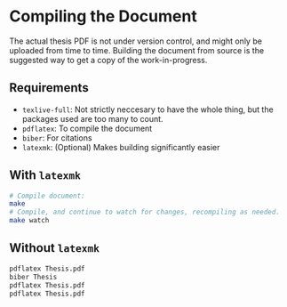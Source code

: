 * Compiling the Document
  :PROPERTIES:
  :CUSTOM_ID: compiling-the-document
  :END:

The actual thesis PDF is not under version control, and might only be
uploaded from time to time. Building the document from source is the
suggested way to get a copy of the work-in-progress.

** Requirements
   :PROPERTIES:
   :CUSTOM_ID: requirements
   :END:

- =texlive-full=: Not strictly neccesary to have the whole thing, but
  the packages used are too many to count.
- =pdflatex=: To compile the document
- =biber=: For citations
- =latexmk=: (Optional) Makes building significantly easier

** With =latexmk=
   :PROPERTIES:
   :CUSTOM_ID: with-latexmk
   :END:

#+BEGIN_SRC sh
    # Compile document:
    make
    # Compile, and continue to watch for changes, recompiling as needed.
    make watch
#+END_SRC

** Without =latexmk=
   :PROPERTIES:
   :CUSTOM_ID: without-latexmk
   :END:

#+BEGIN_SRC sh
    pdflatex Thesis.pdf
    biber Thesis
    pdflatex Thesis.pdf
    pdflatex Thesis.pdf
#+END_SRC

